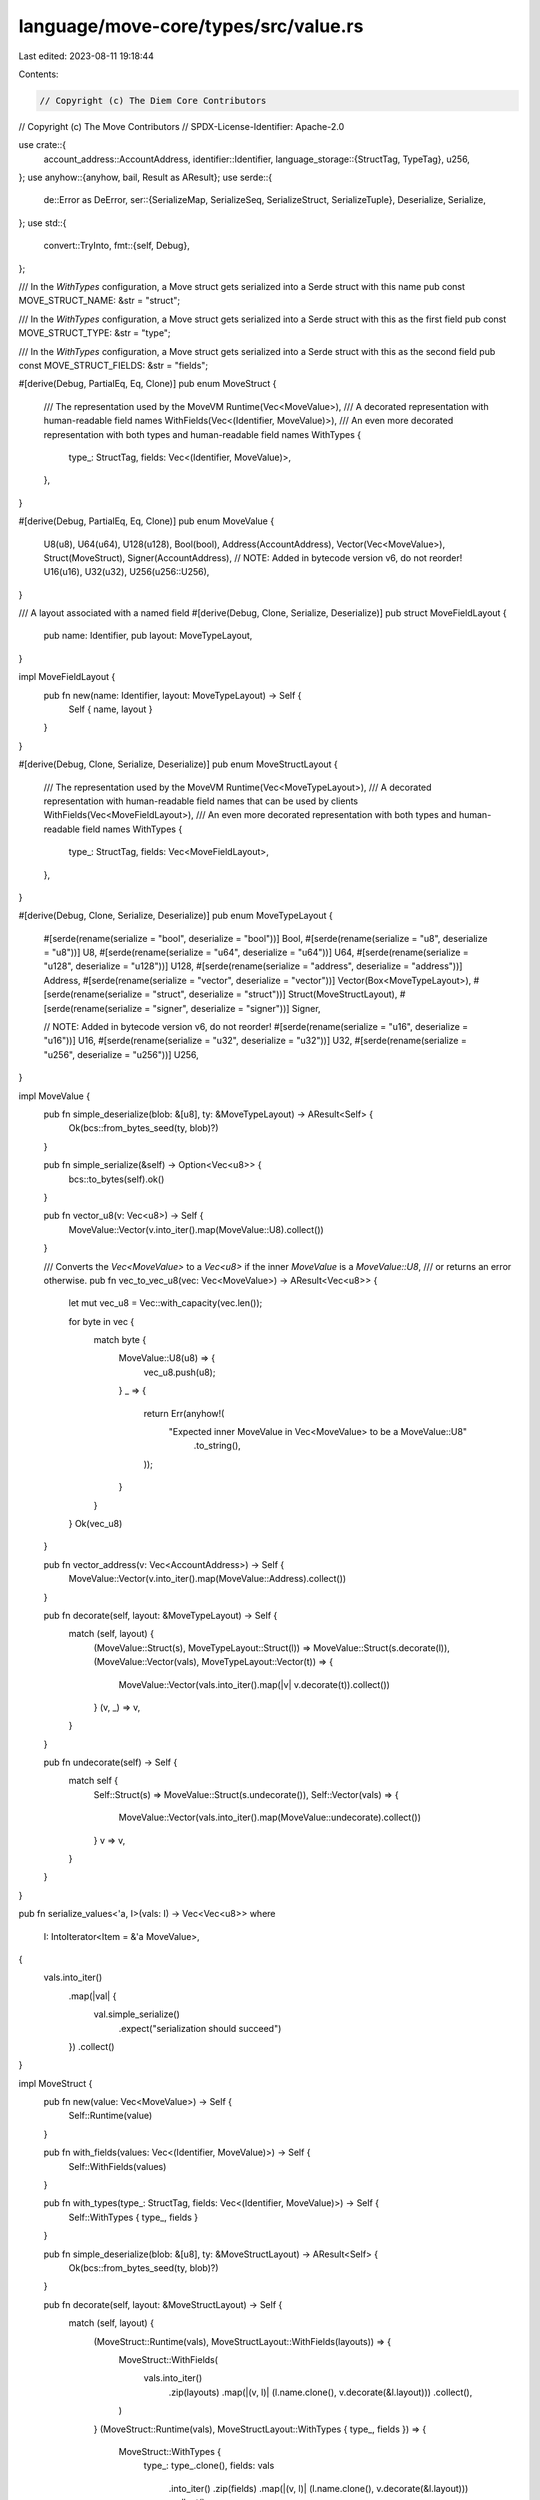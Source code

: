 language/move-core/types/src/value.rs
=====================================

Last edited: 2023-08-11 19:18:44

Contents:

.. code-block:: rs

    // Copyright (c) The Diem Core Contributors
// Copyright (c) The Move Contributors
// SPDX-License-Identifier: Apache-2.0

use crate::{
    account_address::AccountAddress,
    identifier::Identifier,
    language_storage::{StructTag, TypeTag},
    u256,
};
use anyhow::{anyhow, bail, Result as AResult};
use serde::{
    de::Error as DeError,
    ser::{SerializeMap, SerializeSeq, SerializeStruct, SerializeTuple},
    Deserialize, Serialize,
};
use std::{
    convert::TryInto,
    fmt::{self, Debug},
};

/// In the `WithTypes` configuration, a Move struct gets serialized into a Serde struct with this name
pub const MOVE_STRUCT_NAME: &str = "struct";

/// In the `WithTypes` configuration, a Move struct gets serialized into a Serde struct with this as the first field
pub const MOVE_STRUCT_TYPE: &str = "type";

/// In the `WithTypes` configuration, a Move struct gets serialized into a Serde struct with this as the second field
pub const MOVE_STRUCT_FIELDS: &str = "fields";

#[derive(Debug, PartialEq, Eq, Clone)]
pub enum MoveStruct {
    /// The representation used by the MoveVM
    Runtime(Vec<MoveValue>),
    /// A decorated representation with human-readable field names
    WithFields(Vec<(Identifier, MoveValue)>),
    /// An even more decorated representation with both types and human-readable field names
    WithTypes {
        type_: StructTag,
        fields: Vec<(Identifier, MoveValue)>,
    },
}

#[derive(Debug, PartialEq, Eq, Clone)]
pub enum MoveValue {
    U8(u8),
    U64(u64),
    U128(u128),
    Bool(bool),
    Address(AccountAddress),
    Vector(Vec<MoveValue>),
    Struct(MoveStruct),
    Signer(AccountAddress),
    // NOTE: Added in bytecode version v6, do not reorder!
    U16(u16),
    U32(u32),
    U256(u256::U256),
}

/// A layout associated with a named field
#[derive(Debug, Clone, Serialize, Deserialize)]
pub struct MoveFieldLayout {
    pub name: Identifier,
    pub layout: MoveTypeLayout,
}

impl MoveFieldLayout {
    pub fn new(name: Identifier, layout: MoveTypeLayout) -> Self {
        Self { name, layout }
    }
}

#[derive(Debug, Clone, Serialize, Deserialize)]
pub enum MoveStructLayout {
    /// The representation used by the MoveVM
    Runtime(Vec<MoveTypeLayout>),
    /// A decorated representation with human-readable field names that can be used by clients
    WithFields(Vec<MoveFieldLayout>),
    /// An even more decorated representation with both types and human-readable field names
    WithTypes {
        type_: StructTag,
        fields: Vec<MoveFieldLayout>,
    },
}

#[derive(Debug, Clone, Serialize, Deserialize)]
pub enum MoveTypeLayout {
    #[serde(rename(serialize = "bool", deserialize = "bool"))]
    Bool,
    #[serde(rename(serialize = "u8", deserialize = "u8"))]
    U8,
    #[serde(rename(serialize = "u64", deserialize = "u64"))]
    U64,
    #[serde(rename(serialize = "u128", deserialize = "u128"))]
    U128,
    #[serde(rename(serialize = "address", deserialize = "address"))]
    Address,
    #[serde(rename(serialize = "vector", deserialize = "vector"))]
    Vector(Box<MoveTypeLayout>),
    #[serde(rename(serialize = "struct", deserialize = "struct"))]
    Struct(MoveStructLayout),
    #[serde(rename(serialize = "signer", deserialize = "signer"))]
    Signer,

    // NOTE: Added in bytecode version v6, do not reorder!
    #[serde(rename(serialize = "u16", deserialize = "u16"))]
    U16,
    #[serde(rename(serialize = "u32", deserialize = "u32"))]
    U32,
    #[serde(rename(serialize = "u256", deserialize = "u256"))]
    U256,
}

impl MoveValue {
    pub fn simple_deserialize(blob: &[u8], ty: &MoveTypeLayout) -> AResult<Self> {
        Ok(bcs::from_bytes_seed(ty, blob)?)
    }

    pub fn simple_serialize(&self) -> Option<Vec<u8>> {
        bcs::to_bytes(self).ok()
    }

    pub fn vector_u8(v: Vec<u8>) -> Self {
        MoveValue::Vector(v.into_iter().map(MoveValue::U8).collect())
    }

    /// Converts the `Vec<MoveValue>` to a `Vec<u8>` if the inner `MoveValue` is a `MoveValue::U8`,
    /// or returns an error otherwise.
    pub fn vec_to_vec_u8(vec: Vec<MoveValue>) -> AResult<Vec<u8>> {
        let mut vec_u8 = Vec::with_capacity(vec.len());

        for byte in vec {
            match byte {
                MoveValue::U8(u8) => {
                    vec_u8.push(u8);
                }
                _ => {
                    return Err(anyhow!(
                        "Expected inner MoveValue in Vec<MoveValue> to be a MoveValue::U8"
                            .to_string(),
                    ));
                }
            }
        }
        Ok(vec_u8)
    }

    pub fn vector_address(v: Vec<AccountAddress>) -> Self {
        MoveValue::Vector(v.into_iter().map(MoveValue::Address).collect())
    }

    pub fn decorate(self, layout: &MoveTypeLayout) -> Self {
        match (self, layout) {
            (MoveValue::Struct(s), MoveTypeLayout::Struct(l)) => MoveValue::Struct(s.decorate(l)),
            (MoveValue::Vector(vals), MoveTypeLayout::Vector(t)) => {
                MoveValue::Vector(vals.into_iter().map(|v| v.decorate(t)).collect())
            }
            (v, _) => v,
        }
    }

    pub fn undecorate(self) -> Self {
        match self {
            Self::Struct(s) => MoveValue::Struct(s.undecorate()),
            Self::Vector(vals) => {
                MoveValue::Vector(vals.into_iter().map(MoveValue::undecorate).collect())
            }
            v => v,
        }
    }
}

pub fn serialize_values<'a, I>(vals: I) -> Vec<Vec<u8>>
where
    I: IntoIterator<Item = &'a MoveValue>,
{
    vals.into_iter()
        .map(|val| {
            val.simple_serialize()
                .expect("serialization should succeed")
        })
        .collect()
}

impl MoveStruct {
    pub fn new(value: Vec<MoveValue>) -> Self {
        Self::Runtime(value)
    }

    pub fn with_fields(values: Vec<(Identifier, MoveValue)>) -> Self {
        Self::WithFields(values)
    }

    pub fn with_types(type_: StructTag, fields: Vec<(Identifier, MoveValue)>) -> Self {
        Self::WithTypes { type_, fields }
    }

    pub fn simple_deserialize(blob: &[u8], ty: &MoveStructLayout) -> AResult<Self> {
        Ok(bcs::from_bytes_seed(ty, blob)?)
    }

    pub fn decorate(self, layout: &MoveStructLayout) -> Self {
        match (self, layout) {
            (MoveStruct::Runtime(vals), MoveStructLayout::WithFields(layouts)) => {
                MoveStruct::WithFields(
                    vals.into_iter()
                        .zip(layouts)
                        .map(|(v, l)| (l.name.clone(), v.decorate(&l.layout)))
                        .collect(),
                )
            }
            (MoveStruct::Runtime(vals), MoveStructLayout::WithTypes { type_, fields }) => {
                MoveStruct::WithTypes {
                    type_: type_.clone(),
                    fields: vals
                        .into_iter()
                        .zip(fields)
                        .map(|(v, l)| (l.name.clone(), v.decorate(&l.layout)))
                        .collect(),
                }
            }
            (MoveStruct::WithFields(vals), MoveStructLayout::WithTypes { type_, fields }) => {
                MoveStruct::WithTypes {
                    type_: type_.clone(),
                    fields: vals
                        .into_iter()
                        .zip(fields)
                        .map(|((fld, v), l)| (fld, v.decorate(&l.layout)))
                        .collect(),
                }
            }
            (v, _) => v, // already decorated
        }
    }

    pub fn fields(&self) -> &[MoveValue] {
        match self {
            Self::Runtime(vals) => vals,
            Self::WithFields(_) | Self::WithTypes { .. } => {
                // It's not possible to implement this without changing the return type, and thus
                // panicking is the best move
                panic!("Getting fields for decorated representation")
            }
        }
    }

    pub fn into_fields(self) -> Vec<MoveValue> {
        match self {
            Self::Runtime(vals) => vals,
            Self::WithFields(fields) | Self::WithTypes { fields, .. } => {
                fields.into_iter().map(|(_, f)| f).collect()
            }
        }
    }

    pub fn undecorate(self) -> Self {
        Self::Runtime(
            self.into_fields()
                .into_iter()
                .map(MoveValue::undecorate)
                .collect(),
        )
    }
}

impl MoveStructLayout {
    pub fn new(types: Vec<MoveTypeLayout>) -> Self {
        Self::Runtime(types)
    }

    pub fn with_fields(types: Vec<MoveFieldLayout>) -> Self {
        Self::WithFields(types)
    }

    pub fn with_types(type_: StructTag, fields: Vec<MoveFieldLayout>) -> Self {
        Self::WithTypes { type_, fields }
    }

    pub fn fields(&self) -> &[MoveTypeLayout] {
        match self {
            Self::Runtime(vals) => vals,
            Self::WithFields(_) | Self::WithTypes { .. } => {
                // It's not possible to implement this without changing the return type, and some
                // performance-critical VM serialization code uses the Runtime case of this.
                // panicking is the best move
                panic!("Getting fields for decorated representation")
            }
        }
    }

    pub fn into_fields(self) -> Vec<MoveTypeLayout> {
        match self {
            Self::Runtime(vals) => vals,
            Self::WithFields(fields) | Self::WithTypes { fields, .. } => {
                fields.into_iter().map(|f| f.layout).collect()
            }
        }
    }
}

impl<'d> serde::de::DeserializeSeed<'d> for &MoveTypeLayout {
    type Value = MoveValue;
    fn deserialize<D: serde::de::Deserializer<'d>>(
        self,
        deserializer: D,
    ) -> Result<Self::Value, D::Error> {
        match self {
            MoveTypeLayout::Bool => bool::deserialize(deserializer).map(MoveValue::Bool),
            MoveTypeLayout::U8 => u8::deserialize(deserializer).map(MoveValue::U8),
            MoveTypeLayout::U16 => u16::deserialize(deserializer).map(MoveValue::U16),
            MoveTypeLayout::U32 => u32::deserialize(deserializer).map(MoveValue::U32),
            MoveTypeLayout::U64 => u64::deserialize(deserializer).map(MoveValue::U64),
            MoveTypeLayout::U128 => u128::deserialize(deserializer).map(MoveValue::U128),
            MoveTypeLayout::U256 => u256::U256::deserialize(deserializer).map(MoveValue::U256),
            MoveTypeLayout::Address => {
                AccountAddress::deserialize(deserializer).map(MoveValue::Address)
            }
            MoveTypeLayout::Signer => {
                AccountAddress::deserialize(deserializer).map(MoveValue::Signer)
            }
            MoveTypeLayout::Struct(ty) => Ok(MoveValue::Struct(ty.deserialize(deserializer)?)),
            MoveTypeLayout::Vector(layout) => Ok(MoveValue::Vector(
                deserializer.deserialize_seq(VectorElementVisitor(layout))?,
            )),
        }
    }
}

struct VectorElementVisitor<'a>(&'a MoveTypeLayout);

impl<'d, 'a> serde::de::Visitor<'d> for VectorElementVisitor<'a> {
    type Value = Vec<MoveValue>;

    fn expecting(&self, formatter: &mut fmt::Formatter<'_>) -> fmt::Result {
        formatter.write_str("Vector")
    }

    fn visit_seq<A>(self, mut seq: A) -> Result<Self::Value, A::Error>
    where
        A: serde::de::SeqAccess<'d>,
    {
        let mut vals = Vec::new();
        while let Some(elem) = seq.next_element_seed(self.0)? {
            vals.push(elem)
        }
        Ok(vals)
    }
}

struct DecoratedStructFieldVisitor<'a>(&'a [MoveFieldLayout]);

impl<'d, 'a> serde::de::Visitor<'d> for DecoratedStructFieldVisitor<'a> {
    type Value = Vec<(Identifier, MoveValue)>;

    fn expecting(&self, formatter: &mut fmt::Formatter<'_>) -> fmt::Result {
        formatter.write_str("Struct")
    }

    fn visit_seq<A>(self, mut seq: A) -> Result<Self::Value, A::Error>
    where
        A: serde::de::SeqAccess<'d>,
    {
        let mut vals = Vec::new();
        for (i, layout) in self.0.iter().enumerate() {
            match seq.next_element_seed(layout)? {
                Some(elem) => vals.push(elem),
                None => return Err(A::Error::invalid_length(i, &self)),
            }
        }
        Ok(vals)
    }
}

struct StructFieldVisitor<'a>(&'a [MoveTypeLayout]);

impl<'d, 'a> serde::de::Visitor<'d> for StructFieldVisitor<'a> {
    type Value = Vec<MoveValue>;

    fn expecting(&self, formatter: &mut fmt::Formatter<'_>) -> fmt::Result {
        formatter.write_str("Struct")
    }

    fn visit_seq<A>(self, mut seq: A) -> Result<Self::Value, A::Error>
    where
        A: serde::de::SeqAccess<'d>,
    {
        let mut val = Vec::new();
        for (i, field_type) in self.0.iter().enumerate() {
            match seq.next_element_seed(field_type)? {
                Some(elem) => val.push(elem),
                None => return Err(A::Error::invalid_length(i, &self)),
            }
        }
        Ok(val)
    }
}

impl<'d> serde::de::DeserializeSeed<'d> for &MoveFieldLayout {
    type Value = (Identifier, MoveValue);

    fn deserialize<D: serde::de::Deserializer<'d>>(
        self,
        deserializer: D,
    ) -> Result<Self::Value, D::Error> {
        Ok((self.name.clone(), self.layout.deserialize(deserializer)?))
    }
}

impl<'d> serde::de::DeserializeSeed<'d> for &MoveStructLayout {
    type Value = MoveStruct;

    fn deserialize<D: serde::de::Deserializer<'d>>(
        self,
        deserializer: D,
    ) -> Result<Self::Value, D::Error> {
        match self {
            MoveStructLayout::Runtime(layout) => {
                let fields =
                    deserializer.deserialize_tuple(layout.len(), StructFieldVisitor(layout))?;
                Ok(MoveStruct::Runtime(fields))
            }
            MoveStructLayout::WithFields(layout) => {
                let fields = deserializer
                    .deserialize_tuple(layout.len(), DecoratedStructFieldVisitor(layout))?;
                Ok(MoveStruct::WithFields(fields))
            }
            MoveStructLayout::WithTypes {
                type_,
                fields: layout,
            } => {
                let fields = deserializer
                    .deserialize_tuple(layout.len(), DecoratedStructFieldVisitor(layout))?;
                Ok(MoveStruct::WithTypes {
                    type_: type_.clone(),
                    fields,
                })
            }
        }
    }
}

impl serde::Serialize for MoveValue {
    fn serialize<S: serde::Serializer>(&self, serializer: S) -> Result<S::Ok, S::Error> {
        match self {
            MoveValue::Struct(s) => s.serialize(serializer),
            MoveValue::Bool(b) => serializer.serialize_bool(*b),
            MoveValue::U8(i) => serializer.serialize_u8(*i),
            MoveValue::U16(i) => serializer.serialize_u16(*i),
            MoveValue::U32(i) => serializer.serialize_u32(*i),
            MoveValue::U64(i) => serializer.serialize_u64(*i),
            MoveValue::U128(i) => serializer.serialize_u128(*i),
            MoveValue::U256(i) => i.serialize(serializer),
            MoveValue::Address(a) => a.serialize(serializer),
            MoveValue::Signer(a) => a.serialize(serializer),
            MoveValue::Vector(v) => {
                let mut t = serializer.serialize_seq(Some(v.len()))?;
                for val in v {
                    t.serialize_element(val)?;
                }
                t.end()
            }
        }
    }
}

struct MoveFields<'a>(&'a [(Identifier, MoveValue)]);

impl<'a> serde::Serialize for MoveFields<'a> {
    fn serialize<S: serde::Serializer>(&self, serializer: S) -> Result<S::Ok, S::Error> {
        let mut t = serializer.serialize_map(Some(self.0.len()))?;
        for (f, v) in self.0.iter() {
            t.serialize_entry(f, v)?;
        }
        t.end()
    }
}

impl serde::Serialize for MoveStruct {
    fn serialize<S: serde::Serializer>(&self, serializer: S) -> Result<S::Ok, S::Error> {
        match self {
            Self::Runtime(s) => {
                let mut t = serializer.serialize_tuple(s.len())?;
                for v in s.iter() {
                    t.serialize_element(v)?;
                }
                t.end()
            }
            Self::WithFields(fields) => MoveFields(fields).serialize(serializer),
            Self::WithTypes { type_, fields } => {
                // Serialize a Move struct as Serde struct type named `struct `with two fields named `type` and `fields`.
                // `fields` will get serialized as a Serde map.
                // Unfortunately, we can't serialize this in the logical way: as a Serde struct named `type` with a field for
                // each of `fields` because serde insists that struct and field names be `'static &str`'s
                let mut t = serializer.serialize_struct(MOVE_STRUCT_NAME, 2)?;
                // serialize type as string (e.g., 0x0::ModuleName::StructName<TypeArg1,TypeArg2>) instead of (e.g.
                // { address: 0x0...0, module: ModuleName, name: StructName, type_args: [TypeArg1, TypeArg2]})
                t.serialize_field(MOVE_STRUCT_TYPE, &type_.to_string())?;
                t.serialize_field(MOVE_STRUCT_FIELDS, &MoveFields(fields))?;
                t.end()
            }
        }
    }
}

impl fmt::Display for MoveFieldLayout {
    fn fmt(&self, f: &mut fmt::Formatter) -> std::fmt::Result {
        write!(f, "{}: {}", self.name, self.layout)
    }
}

impl fmt::Display for MoveTypeLayout {
    fn fmt(&self, f: &mut fmt::Formatter) -> std::fmt::Result {
        use MoveTypeLayout::*;
        match self {
            Bool => write!(f, "bool"),
            U8 => write!(f, "u8"),
            U16 => write!(f, "u16"),
            U32 => write!(f, "u32"),
            U64 => write!(f, "u64"),
            U128 => write!(f, "u128"),
            U256 => write!(f, "u256"),
            Address => write!(f, "address"),
            Vector(typ) => write!(f, "vector<{}>", typ),
            Struct(s) => write!(f, "{}", s),
            Signer => write!(f, "signer"),
        }
    }
}

impl fmt::Display for MoveStructLayout {
    fn fmt(&self, f: &mut fmt::Formatter) -> std::fmt::Result {
        write!(f, "{{ ")?;
        match self {
            Self::Runtime(layouts) => {
                for (i, l) in layouts.iter().enumerate() {
                    write!(f, "{}: {}, ", i, l)?
                }
            }
            Self::WithFields(layouts) => {
                for layout in layouts {
                    write!(f, "{}, ", layout)?
                }
            }
            Self::WithTypes { type_, fields } => {
                write!(f, "Type: {}", type_)?;
                write!(f, "Fields:")?;
                for field in fields {
                    write!(f, "{}, ", field)?
                }
            }
        }
        write!(f, "}}")
    }
}

impl TryInto<TypeTag> for &MoveTypeLayout {
    type Error = anyhow::Error;

    fn try_into(self) -> Result<TypeTag, Self::Error> {
        Ok(match self {
            MoveTypeLayout::Address => TypeTag::Address,
            MoveTypeLayout::Bool => TypeTag::Bool,
            MoveTypeLayout::U8 => TypeTag::U8,
            MoveTypeLayout::U16 => TypeTag::U16,
            MoveTypeLayout::U32 => TypeTag::U32,
            MoveTypeLayout::U64 => TypeTag::U64,
            MoveTypeLayout::U128 => TypeTag::U128,
            MoveTypeLayout::U256 => TypeTag::U256,
            MoveTypeLayout::Signer => TypeTag::Signer,
            MoveTypeLayout::Vector(v) => {
                let inner_type = &**v;
                TypeTag::Vector(Box::new(inner_type.try_into()?))
            }
            MoveTypeLayout::Struct(v) => TypeTag::Struct(Box::new(v.try_into()?)),
        })
    }
}

impl TryInto<StructTag> for &MoveStructLayout {
    type Error = anyhow::Error;

    fn try_into(self) -> Result<StructTag, Self::Error> {
        use MoveStructLayout::*;
        match self {
            Runtime(..) | WithFields(..) => bail!(
                "Invalid MoveTypeLayout -> StructTag conversion--needed MoveLayoutType::WithTypes"
            ),
            WithTypes { type_, .. } => Ok(type_.clone()),
        }
    }
}

impl fmt::Display for MoveValue {
    fn fmt(&self, f: &mut fmt::Formatter<'_>) -> fmt::Result {
        match self {
            MoveValue::U8(u) => write!(f, "{}u8", u),
            MoveValue::U16(u) => write!(f, "{}u16", u),
            MoveValue::U32(u) => write!(f, "{}u32", u),
            MoveValue::U64(u) => write!(f, "{}u64", u),
            MoveValue::U128(u) => write!(f, "{}u128", u),
            MoveValue::U256(u) => write!(f, "{}u256", u),
            MoveValue::Bool(false) => write!(f, "false"),
            MoveValue::Bool(true) => write!(f, "true"),
            MoveValue::Address(a) => write!(f, "{}", a.to_hex_literal()),
            MoveValue::Signer(a) => write!(f, "signer({})", a.to_hex_literal()),
            MoveValue::Vector(v) => fmt_list(f, "vector[", v, "]"),
            MoveValue::Struct(s) => fmt::Display::fmt(s, f),
        }
    }
}

impl fmt::Display for MoveStruct {
    fn fmt(&self, f: &mut fmt::Formatter<'_>) -> fmt::Result {
        match self {
            MoveStruct::Runtime(v) => fmt_list(f, "struct[", v, "]"),
            MoveStruct::WithFields(fields) => {
                fmt_list(f, "{", fields.iter().map(DisplayFieldBinding), "}")
            }
            MoveStruct::WithTypes { type_, fields } => {
                fmt::Display::fmt(type_, f)?;
                fmt_list(f, " {", fields.iter().map(DisplayFieldBinding), "}")
            }
        }
    }
}

struct DisplayFieldBinding<'a>(&'a (Identifier, MoveValue));

impl fmt::Display for DisplayFieldBinding<'_> {
    fn fmt(&self, f: &mut fmt::Formatter<'_>) -> fmt::Result {
        let DisplayFieldBinding((field, value)) = self;
        write!(f, "{}: {}", field, value)
    }
}

fn fmt_list<T: fmt::Display>(
    f: &mut fmt::Formatter<'_>,
    begin: &str,
    items: impl IntoIterator<Item = T>,
    end: &str,
) -> fmt::Result {
    write!(f, "{}", begin)?;
    let mut items = items.into_iter();
    if let Some(x) = items.next() {
        write!(f, "{}", x)?;
        for x in items {
            write!(f, ", {}", x)?;
        }
    }
    write!(f, "{}", end)?;
    Ok(())
}


